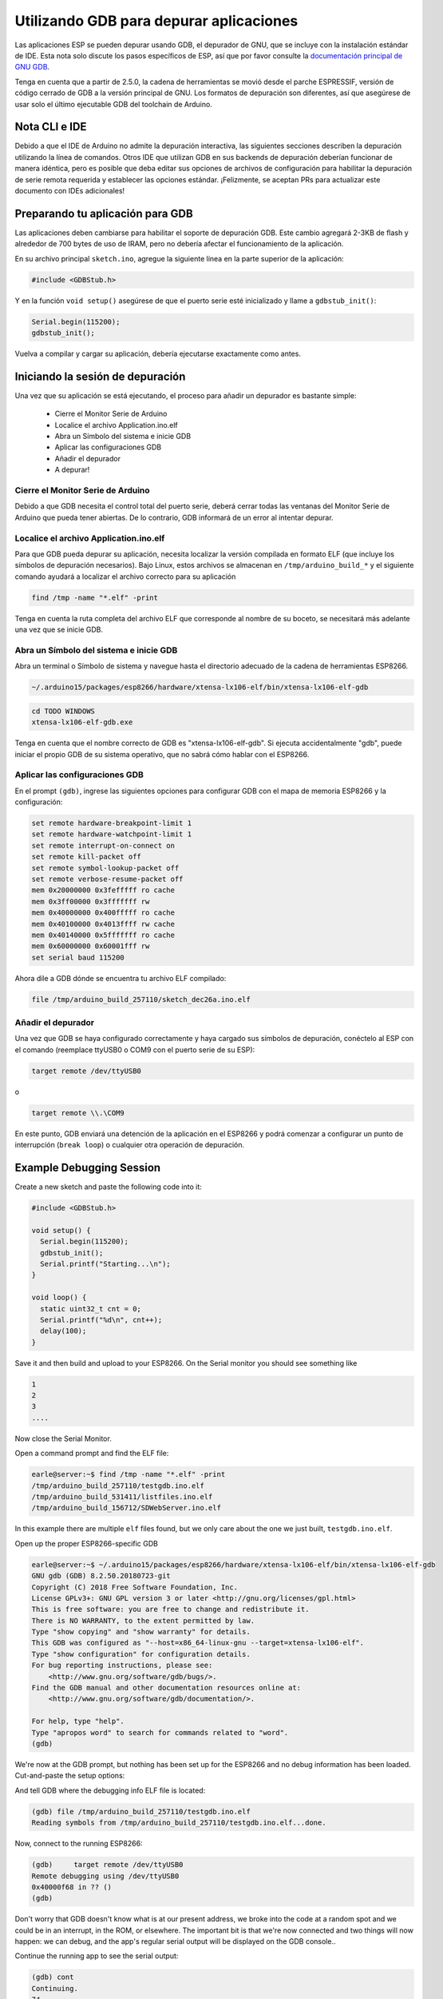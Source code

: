 Utilizando GDB para depurar aplicaciones
===============================

Las aplicaciones ESP se pueden depurar usando GDB, el depurador de GNU, que se incluye con la instalación estándar de IDE. Esta nota solo discute los pasos específicos de ESP, así que por favor consulte la `documentación principal de GNU GDB
<//sourceware.org/gdb/download/onlinedocs/gdb/index.html>`__.

Tenga en cuenta que a partir de 2.5.0, la cadena de herramientas se movió desde el parche ESPRESSIF, versión de código cerrado de GDB a la versión principal de GNU.  Los formatos de depuración son diferentes, así que asegúrese de usar solo el último ejecutable GDB del toolchain de Arduino.

Nota CLI e IDE
----------------

Debido a que el IDE de Arduino no admite la depuración interactiva, las siguientes secciones describen la depuración utilizando la línea de comandos. Otros IDE que utilizan GDB en sus backends de depuración deberían funcionar de manera idéntica, pero es posible que deba editar sus opciones de archivos de configuración para habilitar la depuración de serie remota requerida y establecer las opciones estándar. ¡Felizmente, se aceptan PRs para actualizar este documento con IDEs adicionales!

Preparando tu aplicación para GDB
----------------------------------

Las aplicaciones deben cambiarse para habilitar el soporte de depuración GDB. Este cambio agregará 2-3KB de flash y alrededor de 700 bytes de uso de IRAM, pero no debería afectar el funcionamiento de la aplicación.

En su archivo principal ``sketch.ino``, agregue la siguiente línea en la parte superior de la aplicación:

.. code:: cpp

    #include <GDBStub.h>

Y en la función ``void setup()`` asegúrese de que el puerto serie esté inicializado y llame a ``gdbstub_init()``:

.. code:: cpp

    Serial.begin(115200);
    gdbstub_init();

Vuelva a compilar y cargar su aplicación, debería ejecutarse exactamente como antes.

Iniciando la sesión de depuración
------------------------

Una vez que su aplicación se está ejecutando, el proceso para añadir un depurador es bastante simple:

    - Cierre el Monitor Serie de Arduino
    - Localice el archivo Application.ino.elf
    - Abra un Símbolo del sistema e inicie GDB
    - Aplicar las configuraciones GDB
    - Añadir el depurador
    - A depurar!

Cierre el Monitor Serie de Arduino
~~~~~~~~~~~~~~~~~~~~~~~~~~~~~~~~

Debido a que GDB necesita el control total del puerto serie, deberá cerrar todas las ventanas del Monitor Serie de Arduino que pueda tener abiertas. De lo contrario, GDB informará de un error al intentar depurar.

Localice el archivo Application.ino.elf
~~~~~~~~~~~~~~~~~~~~~~~~~~~~~~~

Para que GDB pueda depurar su aplicación, necesita localizar la versión compilada en formato ELF (que incluye los símbolos de depuración necesarios). Bajo Linux, estos archivos se almacenan en ``/tmp/arduino_build_*`` y el siguiente comando ayudará a localizar el archivo correcto para su aplicación

.. code:: cpp

    find /tmp -name "*.elf" -print

Tenga en cuenta la ruta completa del archivo ELF que corresponde al nombre de su boceto, se necesitará más adelante una vez que se inicie GDB.

Abra un Símbolo del sistema e inicie GDB
~~~~~~~~~~~~~~~~~~~~~~~~~~~~~~~~~~~

Abra un terminal o Símbolo de sistema y navegue hasta el directorio adecuado de la cadena de herramientas ESP8266.

.. code:: cpp

    ~/.arduino15/packages/esp8266/hardware/xtensa-lx106-elf/bin/xtensa-lx106-elf-gdb

.. code:: cpp

    cd TODO WINDOWS
    xtensa-lx106-elf-gdb.exe

Tenga en cuenta que el nombre correcto de GDB es "xtensa-lx106-elf-gdb". Si ejecuta accidentalmente "gdb", puede iniciar el propio GDB de su sistema operativo, que no sabrá cómo hablar con el ESP8266.

Aplicar las configuraciones GDB
~~~~~~~~~~~~~~~~~~~~~~~~~~~~

En el prompt ``(gdb)``, ingrese las siguientes opciones para configurar GDB con el mapa de memoria ESP8266 y la configuración:

.. code:: cpp

    set remote hardware-breakpoint-limit 1
    set remote hardware-watchpoint-limit 1
    set remote interrupt-on-connect on
    set remote kill-packet off
    set remote symbol-lookup-packet off
    set remote verbose-resume-packet off
    mem 0x20000000 0x3fefffff ro cache
    mem 0x3ff00000 0x3fffffff rw
    mem 0x40000000 0x400fffff ro cache
    mem 0x40100000 0x4013ffff rw cache
    mem 0x40140000 0x5fffffff ro cache
    mem 0x60000000 0x60001fff rw
    set serial baud 115200

Ahora dile a GDB dónde se encuentra tu archivo ELF compilado:

.. code:: cpp

    file /tmp/arduino_build_257110/sketch_dec26a.ino.elf

Añadir el depurador
~~~~~~~~~~~~~~~~~~~

Una vez que GDB se haya configurado correctamente y haya cargado sus símbolos de depuración, conéctelo al ESP con el comando (reemplace ttyUSB0 o COM9 con el puerto serie de su ESP):

.. code:: cpp

    target remote /dev/ttyUSB0

o

.. code:: cpp

    target remote \\.\COM9

En este punto, GDB enviará una detención de la aplicación en el ESP8266 y podrá comenzar a configurar un punto de interrupción (``break loop``) o cualquier otra operación de depuración.

Example Debugging Session
-------------------------

Create a new sketch and paste the following code into it:

.. code:: cpp

    #include <GDBStub.h>
    
    void setup() {
      Serial.begin(115200);
      gdbstub_init();
      Serial.printf("Starting...\n");
    }
    
    void loop() {
      static uint32_t cnt = 0;
      Serial.printf("%d\n", cnt++);
      delay(100);
    }

Save it and then build and upload to your ESP8266.  On the Serial monitor you should see something like

.. code:: cpp

    1
    2
    3
    ....


Now close the Serial Monitor.

Open a command prompt and find the ELF file:

.. code:: cpp

    earle@server:~$ find /tmp -name "*.elf" -print
    /tmp/arduino_build_257110/testgdb.ino.elf
    /tmp/arduino_build_531411/listfiles.ino.elf
    /tmp/arduino_build_156712/SDWebServer.ino.elf

In this example there are multiple ``elf`` files found, but we only care about the one we just built, ``testgdb.ino.elf``.

Open up the proper ESP8266-specific GDB

.. code:: cpp

    earle@server:~$ ~/.arduino15/packages/esp8266/hardware/xtensa-lx106-elf/bin/xtensa-lx106-elf-gdb
    GNU gdb (GDB) 8.2.50.20180723-git
    Copyright (C) 2018 Free Software Foundation, Inc.
    License GPLv3+: GNU GPL version 3 or later <http://gnu.org/licenses/gpl.html>
    This is free software: you are free to change and redistribute it.
    There is NO WARRANTY, to the extent permitted by law.
    Type "show copying" and "show warranty" for details.
    This GDB was configured as "--host=x86_64-linux-gnu --target=xtensa-lx106-elf".
    Type "show configuration" for configuration details.
    For bug reporting instructions, please see:
        <http://www.gnu.org/software/gdb/bugs/>.
    Find the GDB manual and other documentation resources online at:
        <http://www.gnu.org/software/gdb/documentation/>.

    For help, type "help".
    Type "apropos word" to search for commands related to "word".
    (gdb) 

We're now at the GDB prompt, but nothing has been set up for the ESP8266 and no debug information has been loaded.  Cut-and-paste the setup options:

.. code:: cpp
    (gdb) set remote hardware-breakpoint-limit 1
    (gdb) set remote hardware-watchpoint-limit 1
    (gdb) set remote interrupt-on-connect on
    (gdb) set remote kill-packet off
    (gdb) set remote symbol-lookup-packet off
    (gdb) set remote verbose-resume-packet off
    (gdb) mem 0x20000000 0x3fefffff ro cache
    (gdb) mem 0x3ff00000 0x3fffffff rw
    (gdb) mem 0x40000000 0x400fffff ro cache
    (gdb) mem 0x40100000 0x4013ffff rw cache
    (gdb) mem 0x40140000 0x5fffffff ro cache
    (gdb) mem 0x60000000 0x60001fff rw
    (gdb) set serial baud 115200
    (gdb) 

And tell GDB where the debugging info ELF file is located:

.. code:: cpp

    (gdb) file /tmp/arduino_build_257110/testgdb.ino.elf
    Reading symbols from /tmp/arduino_build_257110/testgdb.ino.elf...done.

Now, connect to the running ESP8266:

.. code:: cpp

    (gdb)     target remote /dev/ttyUSB0
    Remote debugging using /dev/ttyUSB0
    0x40000f68 in ?? ()
    (gdb)

Don't worry that GDB doesn't know what is at our present address, we broke into the code at a random spot and we could be in an interrupt, in the ROM, or elsewhere.  The important bit is that we're now connected and two things will now happen: we can debug, and the app's regular serial output will be displayed on the GDB console..

Continue the running app to see the serial output:

.. code:: cpp

    (gdb) cont
    Continuing.
    74
    75
    76
    77
    ...

The app is back running and we can stop it at any time using ``Ctrl-C``:

.. code:: cpp 
    113
    ^C
    Program received signal SIGINT, Interrupt.
    0x40000f68 in ?? ()
    (gdb) 

At this point we can set a breakpoint on the main ``loop()`` and restart to get into our own code:

.. code:: cpp

    (gdb) break loop
    Breakpoint 1 at 0x40202e33: file /home/earle/Arduino/sketch_dec26a/sketch_dec26a.ino, line 10.
    (gdb) cont
    Continuing.
    Note: automatically using hardware breakpoints for read-only addresses.
    bcn_timout,ap_probe_send_start
    
    Breakpoint 1, loop () at /home/earle/Arduino/sketch_dec26a/sketch_dec26a.ino:10
    10	void loop()
    (gdb) 

Let's examine the local variable:

.. code:: cpp
    (gdb) next
    loop () at /home/earle/Arduino/sketch_dec26a/sketch_dec26a.ino:13
    13      Serial.printf("%d\n", cnt++);
    (gdb) print cnt
    $1 = 114
    (gdb) 

And change it:

.. code:: cpp

    $2 = 114
    (gdb) set cnt = 2000
    (gdb) print cnt
    $3 = 2000
    (gdb) 

And restart the app and see our changes take effect:

.. code:: cpp

    (gdb) cont
    Continuing.
    2000
    Breakpoint 1, loop () at /home/earle/Arduino/sketch_dec26a/sketch_dec26a.ino:10
    10	void loop() {
    (gdb) cont
    Continuing.
    2001
    Breakpoint 1, loop () at /home/earle/Arduino/sketch_dec26a/sketch_dec26a.ino:10
    10	void loop() {
    (gdb) 

Looks like we left the breakpoint on loop(), let's get rid of it and try again:

.. code:: cpp

    (gdb) delete
    Delete all breakpoints? (y or n) y
    (gdb) cont
    Continuing.
    2002
    2003
    2004
    2005
    2006
    ....

At this point we can exit GDB with ``quit`` or do further debugging.


ESP8266 Hardware Debugging Limitations
--------------------------------------

The ESP8266 only supports a single hardware breakpoint and a single hardware data watchpoint.  This means only one breakpoint in user code is allowed at any time.  Consider using the ``thb`` (temporary hardware breakpoint) command in GDB while debugging instead of the more common ``break`` command, since ``thb`` will remove the breakpoint once it is reached automatically and save you some trouble.

